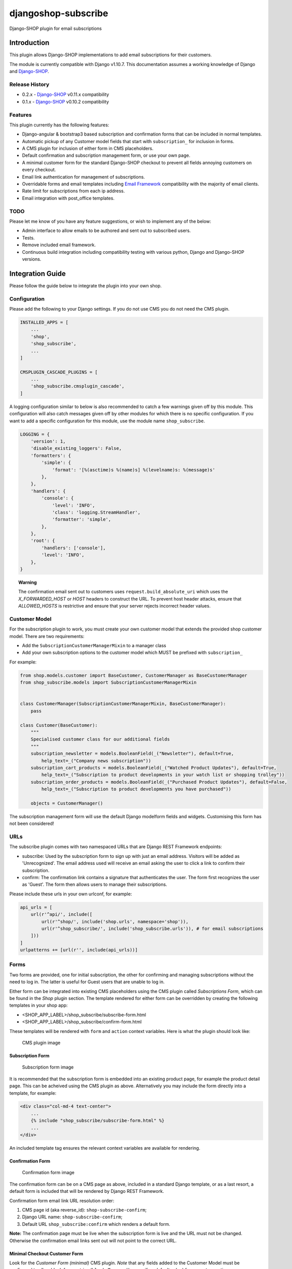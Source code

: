 djangoshop-subscribe
====================

Django-SHOP plugin for email subscriptions

Introduction
------------

This plugin allows Django-SHOP implementations to add email
subscriptions for their customers.

The module is currently compatible with Django v1.10.7. This
documentation assumes a working knowledge of Django and
`Django-SHOP <http://django-shop.readthedocs.io/en/latest/>`__.

Release History
~~~~~~~~~~~~~~~

- 0.2.x - `Django-SHOP <https://github.com/awesto/django-shop>`__ v0.11.x compatibility
- 0.1.x - `Django-SHOP <https://github.com/awesto/django-shop>`__ v0.10.2 compatibility

Features
~~~~~~~~

This plugin currently has the following features:

-  Django-angular & bootstrap3 based subscription and confirmation forms
   that can be included in normal templates.
-  Automatic pickup of any Customer model fields that start with
   ``subscription_`` for inclusion in forms.
-  A CMS plugin for inclusion of either form in CMS placeholders.
-  Default confirmation and subscription management form, or use your
   own page.
-  A minimal customer form for the standard Django-SHOP checkout to
   prevent all fields annoying customers on every checkout.
-  Email link authentication for management of subscriptions.
-  Overridable forms and email templates including `Email
   Framework <https://github.com/g13nn/Email-Framework>`__ compatibility
   with the majority of email clients.
-  Rate limit for subscriptions from each ip address.
-  Email integration with post_office templates.

TODO
~~~~

Please let me know of you have any feature suggestions, or wish to
implement any of the below:

-  Admin interface to allow emails to be authored and sent out to
   subscribed users.
-  Tests.
-  Remove included email framework.
-  Continuous build integration including compatibility testing with
   various python, Django and Django-SHOP versions.

Integration Guide
-----------------

Please follow the guide below to integrate the plugin into your own
shop.

Configuration
~~~~~~~~~~~~~

Please add the following to your Django settings. If you do not use CMS
you do not need the CMS plugin.

.. code:: python

    INSTALLED_APPS = [
        ...
        'shop',
        'shop_subscribe',
        ...
    ]

    CMSPLUGIN_CASCADE_PLUGINS = [
        ...
        'shop_subscribe.cmsplugin_cascade',
    ]

A logging configuration similar to below is also recommended to catch a few warnings
given off by this module. This configuration will also catch messages given off by
other modules for which there is no specific configuration. If you want to add a
specific configuration for this module, use the module name ``shop_subscribe``.

.. code:: python

    LOGGING = {
        'version': 1,
        'disable_existing_loggers': False,
        'formatters': {
            'simple': {
                'format': '[%(asctime)s %(name)s] %(levelname)s: %(message)s'
            },
        },
        'handlers': {
            'console': {
                'level': 'INFO',
                'class': 'logging.StreamHandler',
                'formatter': 'simple',
            },
        },
        'root': {
            'handlers': ['console'],
            'level': 'INFO',
        },
    }

.. topic:: Warning

    The confirmation email sent out to customers uses ``request.build_absolute_uri`` which
    uses the *X_FORWARDED_HOST* or *HOST* headers to construct the URL. To prevent host header attacks,
    ensure that *ALLOWED_HOSTS* is restrictive and ensure that your server rejects incorrect header values.

Customer Model
~~~~~~~~~~~~~~

For the subscription plugin to work, you must create your own customer
model that extends the provided shop customer model. There are two
requirements:

-  Add the ``SubscriptionCustomerManagerMixin`` to a manager class
-  Add your own subscription options to the customer model which MUST be
   prefixed with ``subscription_``

For example:

.. code:: python

    from shop.models.customer import BaseCustomer, CustomerManager as BaseCustomerManager
    from shop_subscribe.models import SubscriptionCustomerManagerMixin


    class CustomerManager(SubscriptionCustomerManagerMixin, BaseCustomerManager):
        pass

    class Customer(BaseCustomer):
        """
        Specialised customer class for our additional fields
        """
        subscription_newsletter = models.BooleanField(_("Newsletter"), default=True,
            help_text=_("Company news subscription"))
        subscription_cart_products = models.BooleanField(_("Watched Product Updates"), default=True,
            help_text=_("Subscription to product developments in your watch list or shopping trolley"))
        subscription_order_products = models.BooleanField(_("Purchased Product Updates"), default=False,
            help_text=_("Subscription to product developments you have purchased"))

        objects = CustomerManager()

The subscription management form will use the default Django modelform
fields and widgets. Customising this form has not been considered!

URLs
~~~~

The subscribe plugin comes with two namespaced URLs that are Django REST
Framework endpoints:

-  subscribe: Used by the subscription form to sign up with just an
   email address. Visitors will be added as 'Unrecognized'. The email
   address used will receive an email asking the user to click a link to
   confirm their subscription.
-  confirm: The confirmation link contains a signature that
   authenticates the user. The form first recognizes the user as
   'Guest'. The form then allows users to manage their subscriptions.

Please include these urls in your own urlconf, for example:

.. code:: python

    api_urls = [
        url(r'^api/', include([
            url(r'^shop/', include('shop.urls', namespace='shop')),
            url(r'^shop_subscribe/', include('shop_subscribe.urls')), # for email subscriptions
        ]))
    ]
    urlpatterns += [url(r'', include(api_urls))]

Forms
~~~~~

Two forms are provided, one for initial subscription, the other for
confirming and managing subscriptions without the need to log in. The
latter is useful for Guest users that are unable to log in.

Either form can be integrated into existing CMS placeholders using the
CMS plugin called *Subscriptions Form*, which can be found in the *Shop*
plugin section. The template rendered for either form can be overridden
by creating the following templates in your shop app:

-  <SHOP_APP_LABEL>/shop\_subscribe/subscribe-form.html
-  <SHOP_APP_LABEL>/shop\_subscribe/confirm-form.html

These templates will be rendered with ``form`` and ``action`` context
variables. Here is what the plugin should look like:

.. figure:: https://github.com/racitup/djangoshop-subscribe/raw/master/doc/img/cms-plugin.png
   :alt: CMS Plugin

   CMS plugin image

Subscription Form
^^^^^^^^^^^^^^^^^

.. figure:: https://github.com/racitup/djangoshop-subscribe/raw/master/doc/img/subscribe.png
   :alt: Subscription form

   Subscription form image

It is recommended that the subscription form is embedded into an
existing product page, for example the product detail page. This can be
acheived using the CMS plugin as above. Alternatively you may include
the form directly into a template, for example:

.. code:: html+django

        <div class="col-md-4 text-center">
            ...
            {% include "shop_subscribe/subscribe-form.html" %}
            ...
        </div>

An included template tag ensures the relevant context variables are
available for rendering.

Confirmation Form
^^^^^^^^^^^^^^^^^

.. figure:: https://github.com/racitup/djangoshop-subscribe/raw/master/doc/img/confirm.png
   :alt: Confirmation form

   Confirmation form image

The confirmation form can be on a CMS page as above, included in a
standard Django template, or as a last resort, a default form is
included that will be rendered by Django REST Framework.

Confirmation form email link URL resolution order:

1. CMS page id (aka reverse\_id): ``shop-subscribe-confirm``;
2. Django URL name: ``shop-subscribe-confirm``;
3. Default URL ``shop_subscribe:confirm`` which renders a default form.

**Note:** The confirmation page must be live when the subscription form
is live and the URL must not be changed. Otherwise the confirmation
email links sent out will not point to the correct URL.

Minimal Checkout Customer Form
^^^^^^^^^^^^^^^^^^^^^^^^^^^^^^

Look for the *Customer Form (minimal)* CMS plugin.
*Note* that any fields added to the Customer Model must be configured to allow blank form entries
(``blank=True`` and/or specify a default value) for correct operation.

Admin
~~~~~

To add subscriptions management to the customer admin, you must create your own customer admin
module derived from the shop base module, like so:

.. code:: python

    from django.contrib import admin
    from shop.admin.customer import CustomerProxy, CustomerAdminBase
    from shop_subscribe.admin import SubscriptionsInlineAdmin


    # Because Customer is attached to the user model, use this proxy model:
    @admin.register(CustomerProxy)
    class CustomerAdmin(CustomerAdminBase):
        """Customised customeradmin class"""
        inlines = (SubscriptionsInlineAdmin,)
